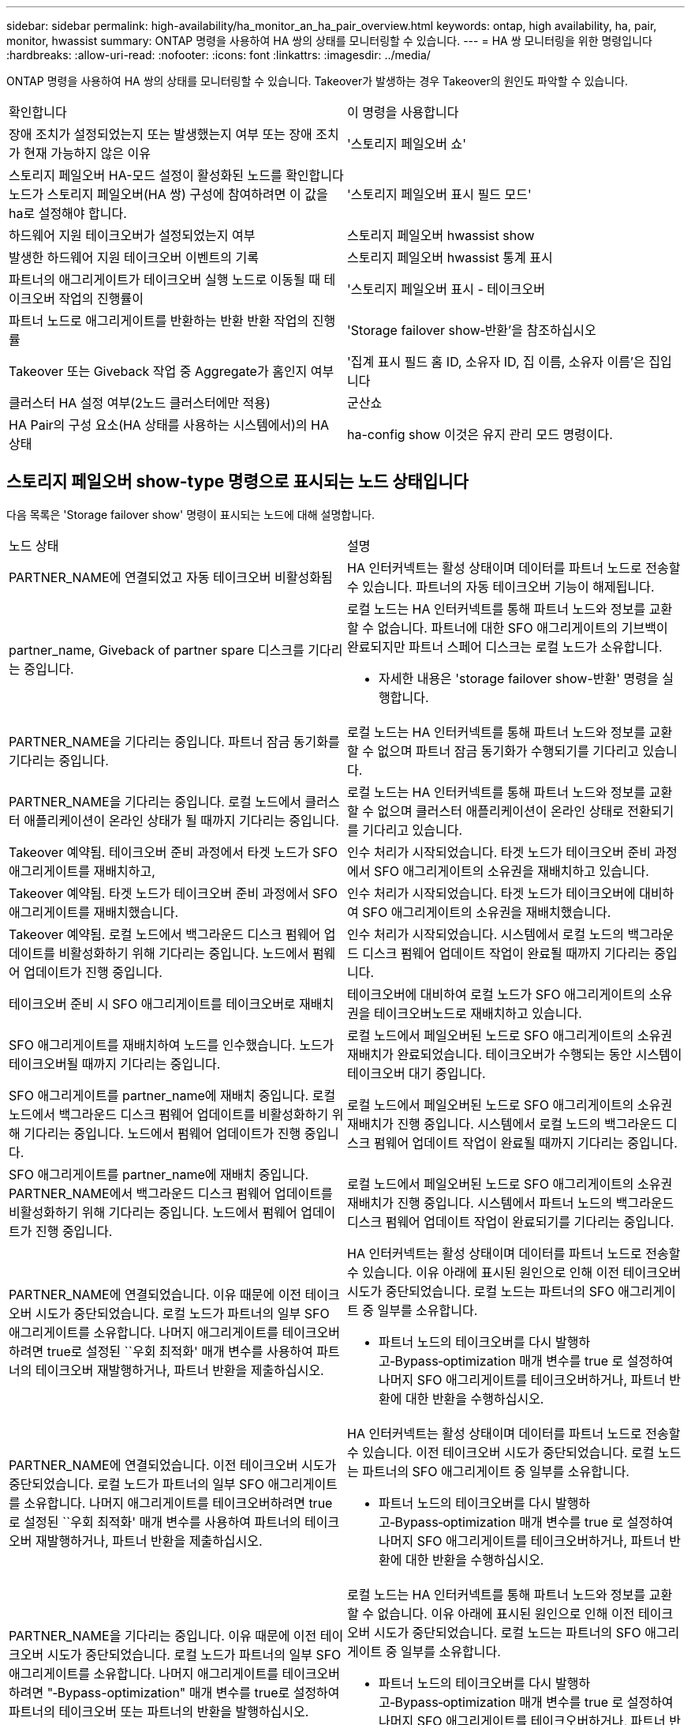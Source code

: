 ---
sidebar: sidebar 
permalink: high-availability/ha_monitor_an_ha_pair_overview.html 
keywords: ontap, high availability, ha, pair, monitor, hwassist 
summary: ONTAP 명령을 사용하여 HA 쌍의 상태를 모니터링할 수 있습니다. 
---
= HA 쌍 모니터링을 위한 명령입니다
:hardbreaks:
:allow-uri-read: 
:nofooter: 
:icons: font
:linkattrs: 
:imagesdir: ../media/


[role="lead"]
ONTAP 명령을 사용하여 HA 쌍의 상태를 모니터링할 수 있습니다. Takeover가 발생하는 경우 Takeover의 원인도 파악할 수 있습니다.

|===


| 확인합니다 | 이 명령을 사용합니다 


| 장애 조치가 설정되었는지 또는 발생했는지 여부 또는 장애 조치가 현재 가능하지 않은 이유 | '스토리지 페일오버 쇼' 


| 스토리지 페일오버 HA-모드 설정이 활성화된 노드를 확인합니다
노드가 스토리지 페일오버(HA 쌍) 구성에 참여하려면 이 값을 ha로 설정해야 합니다. | '스토리지 페일오버 표시 필드 모드' 


| 하드웨어 지원 테이크오버가 설정되었는지 여부 | 스토리지 페일오버 hwassist show 


| 발생한 하드웨어 지원 테이크오버 이벤트의 기록 | 스토리지 페일오버 hwassist 통계 표시 


| 파트너의 애그리게이트가 테이크오버 실행 노드로 이동될 때 테이크오버 작업의 진행률이 | '스토리지 페일오버 표시 - 테이크오버 


| 파트너 노드로 애그리게이트를 반환하는 반환 반환 작업의 진행률 | 'Storage failover show‑반환'을 참조하십시오 


| Takeover 또는 Giveback 작업 중 Aggregate가 홈인지 여부 | '집계 표시 필드 홈 ID, 소유자 ID, 집 이름, 소유자 이름'은 집입니다 


| 클러스터 HA 설정 여부(2노드 클러스터에만 적용) | 군산쇼 


| HA Pair의 구성 요소(HA 상태를 사용하는 시스템에서)의 HA 상태 | ha-config show 이것은 유지 관리 모드 명령이다. 
|===


== 스토리지 페일오버 show-type 명령으로 표시되는 노드 상태입니다

다음 목록은 'Storage failover show' 명령이 표시되는 노드에 대해 설명합니다.

|===


| 노드 상태 | 설명 


 a| 
PARTNER_NAME에 연결되었고 자동 테이크오버 비활성화됨
 a| 
HA 인터커넥트는 활성 상태이며 데이터를 파트너 노드로 전송할 수 있습니다. 파트너의 자동 테이크오버 기능이 해제됩니다.



 a| 
partner_name, Giveback of partner spare 디스크를 기다리는 중입니다.
 a| 
로컬 노드는 HA 인터커넥트를 통해 파트너 노드와 정보를 교환할 수 없습니다. 파트너에 대한 SFO 애그리게이트의 기브백이 완료되지만 파트너 스페어 디스크는 로컬 노드가 소유합니다.

* 자세한 내용은 'storage failover show-반환' 명령을 실행합니다.




 a| 
PARTNER_NAME을 기다리는 중입니다. 파트너 잠금 동기화를 기다리는 중입니다.
 a| 
로컬 노드는 HA 인터커넥트를 통해 파트너 노드와 정보를 교환할 수 없으며 파트너 잠금 동기화가 수행되기를 기다리고 있습니다.



 a| 
PARTNER_NAME을 기다리는 중입니다. 로컬 노드에서 클러스터 애플리케이션이 온라인 상태가 될 때까지 기다리는 중입니다.
 a| 
로컬 노드는 HA 인터커넥트를 통해 파트너 노드와 정보를 교환할 수 없으며 클러스터 애플리케이션이 온라인 상태로 전환되기를 기다리고 있습니다.



 a| 
Takeover 예약됨. 테이크오버 준비 과정에서 타겟 노드가 SFO 애그리게이트를 재배치하고,
 a| 
인수 처리가 시작되었습니다. 타겟 노드가 테이크오버 준비 과정에서 SFO 애그리게이트의 소유권을 재배치하고 있습니다.



 a| 
Takeover 예약됨. 타겟 노드가 테이크오버 준비 과정에서 SFO 애그리게이트를 재배치했습니다.
 a| 
인수 처리가 시작되었습니다. 타겟 노드가 테이크오버에 대비하여 SFO 애그리게이트의 소유권을 재배치했습니다.



 a| 
Takeover 예약됨. 로컬 노드에서 백그라운드 디스크 펌웨어 업데이트를 비활성화하기 위해 기다리는 중입니다. 노드에서 펌웨어 업데이트가 진행 중입니다.
 a| 
인수 처리가 시작되었습니다. 시스템에서 로컬 노드의 백그라운드 디스크 펌웨어 업데이트 작업이 완료될 때까지 기다리는 중입니다.



 a| 
테이크오버 준비 시 SFO 애그리게이트를 테이크오버로 재배치
 a| 
테이크오버에 대비하여 로컬 노드가 SFO 애그리게이트의 소유권을 테이크오버노드로 재배치하고 있습니다.



 a| 
SFO 애그리게이트를 재배치하여 노드를 인수했습니다. 노드가 테이크오버될 때까지 기다리는 중입니다.
 a| 
로컬 노드에서 페일오버된 노드로 SFO 애그리게이트의 소유권 재배치가 완료되었습니다. 테이크오버가 수행되는 동안 시스템이 테이크오버 대기 중입니다.



 a| 
SFO 애그리게이트를 partner_name에 재배치 중입니다. 로컬 노드에서 백그라운드 디스크 펌웨어 업데이트를 비활성화하기 위해 기다리는 중입니다. 노드에서 펌웨어 업데이트가 진행 중입니다.
 a| 
로컬 노드에서 페일오버된 노드로 SFO 애그리게이트의 소유권 재배치가 진행 중입니다. 시스템에서 로컬 노드의 백그라운드 디스크 펌웨어 업데이트 작업이 완료될 때까지 기다리는 중입니다.



 a| 
SFO 애그리게이트를 partner_name에 재배치 중입니다. PARTNER_NAME에서 백그라운드 디스크 펌웨어 업데이트를 비활성화하기 위해 기다리는 중입니다. 노드에서 펌웨어 업데이트가 진행 중입니다.
 a| 
로컬 노드에서 페일오버된 노드로 SFO 애그리게이트의 소유권 재배치가 진행 중입니다. 시스템에서 파트너 노드의 백그라운드 디스크 펌웨어 업데이트 작업이 완료되기를 기다리는 중입니다.



 a| 
PARTNER_NAME에 연결되었습니다. 이유 때문에 이전 테이크오버 시도가 중단되었습니다. 로컬 노드가 파트너의 일부 SFO 애그리게이트를 소유합니다. 나머지 애그리게이트를 테이크오버하려면 true로 설정된 ``우회 최적화' 매개 변수를 사용하여 파트너의 테이크오버 재발행하거나, 파트너 반환을 제출하십시오.
 a| 
HA 인터커넥트는 활성 상태이며 데이터를 파트너 노드로 전송할 수 있습니다. 이유 아래에 표시된 원인으로 인해 이전 테이크오버 시도가 중단되었습니다. 로컬 노드는 파트너의 SFO 애그리게이트 중 일부를 소유합니다.

* 파트너 노드의 테이크오버를 다시 발행하고‑Bypass‑optimization 매개 변수를 true 로 설정하여 나머지 SFO 애그리게이트를 테이크오버하거나, 파트너 반환에 대한 반환을 수행하십시오.




 a| 
PARTNER_NAME에 연결되었습니다. 이전 테이크오버 시도가 중단되었습니다. 로컬 노드가 파트너의 일부 SFO 애그리게이트를 소유합니다. 나머지 애그리게이트를 테이크오버하려면 true로 설정된 ``우회 최적화' 매개 변수를 사용하여 파트너의 테이크오버 재발행하거나, 파트너 반환을 제출하십시오.
 a| 
HA 인터커넥트는 활성 상태이며 데이터를 파트너 노드로 전송할 수 있습니다. 이전 테이크오버 시도가 중단되었습니다. 로컬 노드는 파트너의 SFO 애그리게이트 중 일부를 소유합니다.

* 파트너 노드의 테이크오버를 다시 발행하고‑Bypass‑optimization 매개 변수를 true 로 설정하여 나머지 SFO 애그리게이트를 테이크오버하거나, 파트너 반환에 대한 반환을 수행하십시오.




 a| 
PARTNER_NAME을 기다리는 중입니다. 이유 때문에 이전 테이크오버 시도가 중단되었습니다. 로컬 노드가 파트너의 일부 SFO 애그리게이트를 소유합니다. 나머지 애그리게이트를 테이크오버하려면 "‑Bypass-optimization" 매개 변수를 true로 설정하여 파트너의 테이크오버 또는 파트너의 반환을 발행하십시오.
 a| 
로컬 노드는 HA 인터커넥트를 통해 파트너 노드와 정보를 교환할 수 없습니다. 이유 아래에 표시된 원인으로 인해 이전 테이크오버 시도가 중단되었습니다. 로컬 노드는 파트너의 SFO 애그리게이트 중 일부를 소유합니다.

* 파트너 노드의 테이크오버를 다시 발행하고‑Bypass‑optimization 매개 변수를 true 로 설정하여 나머지 SFO 애그리게이트를 테이크오버하거나, 파트너 반환에 대한 반환을 수행하십시오.




 a| 
PARTNER_NAME을 기다리는 중입니다. 이전 테이크오버 시도가 중단되었습니다. 로컬 노드가 파트너의 일부 SFO 애그리게이트를 소유합니다. 나머지 애그리게이트를 테이크오버하려면 "‑Bypass-optimization" 매개 변수를 true로 설정하여 파트너의 테이크오버 또는 파트너의 반환을 발행하십시오.
 a| 
로컬 노드는 HA 인터커넥트를 통해 파트너 노드와 정보를 교환할 수 없습니다. 이전 테이크오버 시도가 중단되었습니다. 로컬 노드는 파트너의 SFO 애그리게이트 중 일부를 소유합니다.

* 파트너 노드의 테이크오버를 다시 발행하고‑Bypass‑optimization 매개 변수를 true 로 설정하여 나머지 SFO 애그리게이트를 테이크오버하거나, 파트너 반환에 대한 반환을 수행하십시오.




 a| 
PARTNER_NAME에 연결되었습니다. 로컬 노드에서 백그라운드 디스크 펌웨어 업데이트(BDFU)를 해제하지 못해 이전 테이크오버 시도가 중단되었습니다.
 a| 
HA 인터커넥트는 활성 상태이며 데이터를 파트너 노드로 전송할 수 있습니다. 로컬 노드의 백그라운드 디스크 펌웨어 업데이트가 비활성화되지 않아 이전 테이크오버 시도가 중단되었습니다.



 a| 
PARTNER_NAME에 연결되었습니다. 이유 때문에 이전 테이크오버 시도가 중단되었습니다.
 a| 
HA 인터커넥트는 활성 상태이며 데이터를 파트너 노드로 전송할 수 있습니다. 이유 아래에 표시된 원인으로 인해 이전 테이크오버 시도가 중단되었습니다.



 a| 
PARTNER_NAME을 기다리는 중입니다. 이유 때문에 이전 테이크오버 시도가 중단되었습니다.
 a| 
로컬 노드는 HA 인터커넥트를 통해 파트너 노드와 정보를 교환할 수 없습니다. 이유 아래에 표시된 원인으로 인해 이전 테이크오버 시도가 중단되었습니다.



 a| 
PARTNER_NAME에 연결되었습니다. PARTNER_NAME에 의한 이전 테이크오버 시도가 이유로 중단되었습니다.
 a| 
HA 인터커넥트는 활성 상태이며 데이터를 파트너 노드로 전송할 수 있습니다. 이유 아래에 표시된 이유로 파트너 노드에서 이전 테이크오버 시도가 중단되었습니다.



 a| 
PARTNER_NAME에 연결되었습니다. PARTNER_NAME에 의한 이전 테이크오버 시도가 중단되었습니다.
 a| 
HA 인터커넥트는 활성 상태이며 데이터를 파트너 노드로 전송할 수 있습니다. 파트너 노드에서 이전 테이크오버 시도가 중단되었습니다.



 a| 
PARTNER_NAME을 기다리는 중입니다. PARTNER_NAME에 의한 이전 테이크오버 시도가 이유로 중단되었습니다.
 a| 
로컬 노드는 HA 인터커넥트를 통해 파트너 노드와 정보를 교환할 수 없습니다. 이유 아래에 표시된 이유로 파트너 노드에서 이전 테이크오버 시도가 중단되었습니다.



 a| 
모듈:모듈 이름에서 이전 반환이 실패했습니다. 자동 반환은 초 후에 시작됩니다.
 a| 
module_name 모듈에서 이전 반환 시도가 실패했습니다. 자동 반환은 초 후에 시작됩니다.

* 자세한 내용은 'storage failover show-반환' 명령을 실행합니다.




 a| 
노드가 무중단 컨트롤러 업그레이드 절차의 일부로 파트너 애그리게이트를 소유합니다.
 a| 
현재 진행 중인 무중단 컨트롤러 업그레이드 절차로 인해 노드에 파트너 애그리게이트가 있습니다.



 a| 
PARTNER_NAME에 연결되었습니다. 노드가 클러스터의 다른 노드에 속한 애그리게이트를 소유합니다.
 a| 
HA 인터커넥트는 활성 상태이며 데이터를 파트너 노드로 전송할 수 있습니다. 이 노드는 클러스터의 다른 노드에 속한 애그리게이트를 소유합니다.



 a| 
PARTNER_NAME에 연결되었습니다. 파트너 잠금 동기화를 기다리는 중입니다.
 a| 
HA 인터커넥트는 활성 상태이며 데이터를 파트너 노드로 전송할 수 있습니다. 시스템에서 파트너 잠금 동기화가 완료될 때까지 기다리는 중입니다.



 a| 
PARTNER_NAME에 연결되었습니다. 로컬 노드에서 클러스터 애플리케이션이 온라인 상태가 될 때까지 기다리는 중입니다.
 a| 
HA 인터커넥트는 활성 상태이며 데이터를 파트너 노드로 전송할 수 있습니다. 시스템이 로컬 노드에서 클러스터 애플리케이션이 온라인 상태로 전환되기를 기다리고 있습니다.



 a| 
비 HA 모드, 전체 NVRAM을 사용하려면 재부팅하십시오.
 a| 
스토리지 페일오버가 가능하지 않습니다. HA 모드 옵션은 non_ha로 구성됩니다.

* 모든 NVRAM을 사용하려면 노드를 재부팅해야 합니다.




 a| 
비 HA 모드: HA를 활성화하려면 노드를 재부팅합니다.
 a| 
스토리지 페일오버가 가능하지 않습니다.

* HA 기능을 사용하려면 노드를 재부팅해야 합니다.




 a| 
비 HA 모드:
 a| 
스토리지 페일오버가 가능하지 않습니다. HA 모드 옵션은 non_ha로 구성됩니다.

* HA 쌍의 두 노드에서 'Storage failover modify‑mode ha-node nodename' 명령을 실행한 다음 노드를 재부팅하여 HA 기능을 활성화해야 합니다.


|===